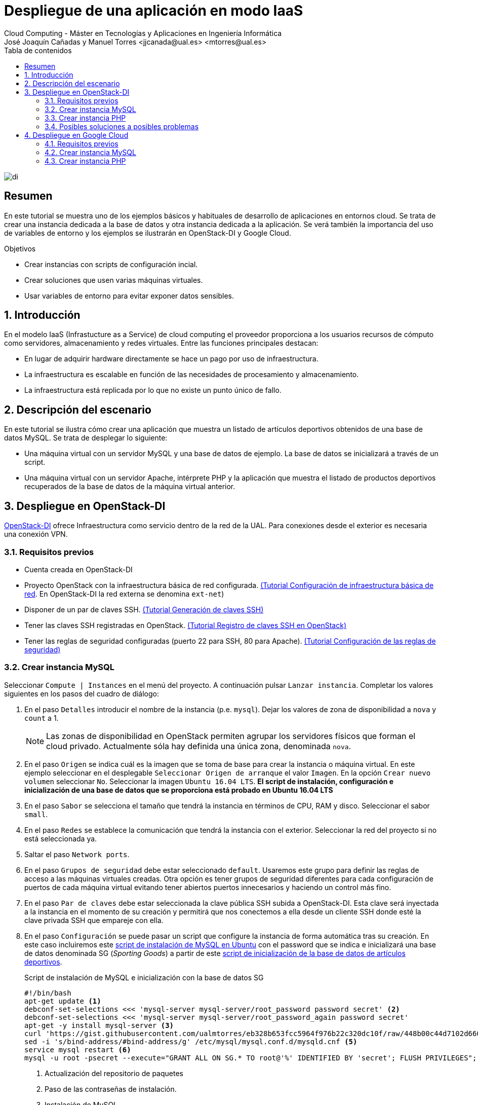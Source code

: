 ////
NO CAMBIAR!!
Codificación, idioma, tabla de contenidos, tipo de documento
////
:encoding: utf-8
:lang: es
:toc: right
:toc-title: Tabla de contenidos
:doctype: book
:linkattrs:


:figure-caption: Fig.

////
Nombre y título del trabajo
////
# Despliegue de una aplicación en modo IaaS
Cloud Computing - Máster en Tecnologías y Aplicaciones en Ingeniería Informática
José Joaquín Cañadas y Manuel Torres <jjcanada@ual.es> <mtorres@ual.es>

image::../Tema0/images/di.png[]

// NO CAMBIAR!! (Entrar en modo no numerado de apartados)
:numbered!: 

[abstract]
== Resumen
En este tutorial se muestra uno de los ejemplos básicos y habituales de desarrollo de aplicaciones en entornos cloud. Se trata de crear una instancia dedicada a la base de datos y otra instancia dedicada a la aplicación. Se verá también la importancia del uso de variables de entorno y los ejemplos se ilustrarán en OpenStack-DI y Google Cloud.

////
COLOCA A CONTINUACION LOS OBJETIVOS
////
.Objetivos
* Crear instancias con scripts de configuración incial.
* Crear soluciones que usen varias máquinas virtuales.
* Usar variables de entorno para evitar exponer datos sensibles.


// Entrar en modo numerado de apartados
:numbered:

## Introducción

En el modelo IaaS (Infrastucture as a Service) de cloud computing el proveedor proporciona a los usuarios recursos de cómputo como servidores, almacenamiento y redes virtuales. Entre las funciones principales destacan:

* En lugar de adquirir hardware directamente se hace un pago por uso de infraestructura.
* La infraestructura es escalable en función de las necesidades de procesamiento y almacenamiento.
* La infraestructura está replicada por lo que no existe un punto único de fallo.

## Descripción del escenario

En este tutorial se ilustra cómo crear una aplicación que muestra un listado de artículos deportivos obtenidos de una base de datos MySQL. Se trata de desplegar lo siguiente:

* Una máquina virtual con un servidor MySQL y una base de datos de ejemplo. La base de datos se inicializará a través de un script.
* Una máquina virtual con un servidor Apache, intérprete PHP y la aplicación que muestra el listado de productos deportivos recuperados de la base de datos de la máquina virtual anterior.

## Despliegue en OpenStack-DI

https://openstack.di.ual.es/horizon[OpenStack-DI] ofrece Infraestructura como servicio dentro de la red de la UAL. Para conexiones desde el exterior es necesaria una conexión VPN.

### Requisitos previos

* Cuenta creada en OpenStack-DI
* Proyecto OpenStack con la infraestructura básica de red configurada. https://ualmtorres.github.io/OpenStackSTIC/#truenetworking[(Tutorial Configuración de infraestructura básica de red]. En OpenStack-DI la red externa se denomina `ext-net`)
* Disponer de un par de claves SSH. https://ualmtorres.github.io/OpenStackSTIC/#truegeneraci-n-de-claves-ssh[(Tutorial Generación de claves SSH)]
* Tener las claves SSH registradas en OpenStack. https://ualmtorres.github.io/OpenStackSTIC/#trueregistra-tus-claves-ssh[(Tutorial Registro de claves SSH en OpenStack)]
* Tener las reglas de seguridad configuradas (puerto 22 para SSH, 80 para Apache). https://ualmtorres.github.io/OpenStackSTIC/#trueconfiguraci-n-de-las-reglas-de-seguridad[(Tutorial Configuración de las reglas de seguridad)]

### Crear instancia MySQL

Seleccionar `Compute | Instances` en el menú del proyecto. A continuación pulsar `Lanzar instancia`. Completar los valores siguientes en los pasos del cuadro de diálogo:

. En el paso `Detalles` introducir el nombre de la instancia (p.e. `mysql`). Dejar los valores de zona de disponibilidad a `nova` y `count` a 1. 

+
[NOTE]
====
Las zonas de disponibilidad en OpenStack permiten agrupar los servidores físicos que forman el cloud privado. Actualmente sóla hay definida una única zona, denominada `nova`.
====

+
. En el paso `Origen` se indica cuál es la imagen que se toma de base para crear la instancia o máquina virtual. En este ejemplo seleccionar en el desplegable `Seleccionar Origen de arranque` el valor `Imagen`. En la opción `Crear nuevo volumen` seleccionar `No`. Seleccionar la imagen `Ubuntu 16.04 LTS`. *El script de instalación, configuración e inicialización de una base de datos que se proporciona está probado en Ubuntu 16.04 LTS*
. En el paso `Sabor` se selecciona el tamaño que tendrá la instancia en términos de CPU, RAM y disco. Seleccionar el sabor `small`.
. En el paso `Redes` se establece la comunicación que tendrá la instancia con el exterior. Seleccionar la red del proyecto si no está seleccionada ya.
. Saltar el paso `Network ports`.
. En el paso `Grupos de seguridad` debe estar seleccionado `default`. Usaremos este grupo para definir las reglas de acceso a las máquinas virtuales creadas. Otra opción es tener grupos de seguridad diferentes para cada configuración de puertos de cada máquina virtual evitando tener abiertos puertos innecesarios y haciendo un control más fino.
. En el paso `Par de claves` debe estar seleccionada la clave pública SSH subida a OpenStack-DI. Esta clave será inyectada a la instancia en el momento de su creación y permitirá que nos conectemos a ella desde un cliente SSH donde esté la clave privada SSH que empareje con ella.
. En el paso `Configuración` se puede pasar un script que configure la instancia de forma automática tras su creación. En este caso incluiremos este https://gist.github.com/ualmtorres/8a148ed5e5bcd469bfea37ac07c09824[script de instalación de MySQL en Ubuntu] con el password que se indica  e inicializará una base de datos denominada SG (_Sporting Goods_) a partir de este https://gist.githubusercontent.com/ualmtorres/eb328b653fcc5964f976b22c320dc10f/raw/448b00c44d7102d66077a393dad555585862f923/init.sql[script de inicialización de la base de datos de artículos deportivos].

+
.Script de instalación de MySQL e inicialización con la base de datos SG
****
[source, bash]
----
#!/bin/bash
apt-get update <1> 
debconf-set-selections <<< 'mysql-server mysql-server/root_password password secret' <2>
debconf-set-selections <<< 'mysql-server mysql-server/root_password_again password secret'
apt-get -y install mysql-server <3>
curl 'https://gist.githubusercontent.com/ualmtorres/eb328b653fcc5964f976b22c320dc10f/raw/448b00c44d7102d66077a393dad555585862f923/init.sql' | mysql -u root -psecret <4>
sed -i 's/bind-address/#bind-address/g' /etc/mysql/mysql.conf.d/mysqld.cnf <5> 
service mysql restart <6> 
mysql -u root -psecret --execute="GRANT ALL ON SG.* TO root@'%' IDENTIFIED BY 'secret'; FLUSH PRIVILEGES"; <7>
----
<1> Actualización del repositorio de paquetes
<2> Paso de las contraseñas de instalación.
<3> Instalación de MySQL
<4> Descarga del script de inicialización de la base de datos SG y carga en MySQL
<5> Modificación del archivo `mysqld.cnf` para permitir las conexiones remotas
<6> Permitir el acceso al usuario `root` a la base de datos SG desde cualquier sitio

[NOTE]
====
Se está usando el password `secret`. Cambiarlo por cualquier otro.
====
****

+
. Pulsar `Lanzar instancia`

+
[NOTE]
====
A pesar de que la instancia esté en estado `Ejecutando` tardará algunos minutos en estar disponible. OpenStack establece el estado `Ejecutando` cuando ha iniciado la máquina virtual. Sin embargo, OpenStack está ajeno al proceso de configuración mediante el script de inicialización. Puedes consultar su evolución en el desplegable de la derecha de la máquina virtual seleccionado `Ver log` y luego pulsando `Ver log completo`
====

La instancia con MySQL estará creada y configurada. Por ahora no la probaremos. La probaremos más adelante desde otra máquina para comprobar que la base de datos SG admite conexiones desde fuera.

### Crear instancia PHP

En este apartado crearemos una máquina virtual configurada con lo necesario para servir la aplicación SG. Se trata de configurar un servidor Apache, PHP y clonar el repositorio donde se encuentra la aplicación.

Comenzaremos creando una nueva instancia con los mismos requisitos previos y con los mismos parámetros usados para crear la máquina virtual de MySQL (misma imagen, mismo sabor, redes, clave SSH). Sólo habrá dos diferencias:

* El nombre de la máquina virtual será `appSG`
* El script de inicialización será el siguiente:

[source, bash]
----
#!/bin/bash
apt-get update <1>
apt-get install -y apache2 <2>
sudo apt-get install -y php libapache2-mod-php php-mysql php-mcrypt <3>
sed -i 's/#extension=php_mysqli.dll/extension=php_mysqli.dll/g' /etc/php/7.0/apache2/php.ini <4>
sudo chgrp -R www-data /var/www <5>
sudo chmod -R 775 /var/www
sudo chmod -R g+s /var/www
sudo useradd -G www-data ubuntu
sudo chown -R ubuntu /var/www/
git clone https://github.com/ualmtorres/SGApp.git /var/www/html/SGApp <6>
----
<1> Actualización del repositorio de paquetes
<2> Instalación de Apache
<3> Instalación de PHP y los paquetes necesarios
<4> Activar MySQLi en PHP
<5> Configuración de los permisos de la carpeta `/var/www` para el usuario `ubuntu`
<6> Clonar el repositorio que contiene el código de la aplicación

[NOTE]
====
Este script usa el usuario `ubuntu` que es el usuario con el que se crean las máquinas vituales Ubuntu en OpenStack-DI.
====

Asignar una dirección IP flotante y abrir la aplicación en `http://<ip>/SGApp`. Pasados unos instantes para dar tiempo a que se complete el script de inicialización (Ver log completo de la instancia para ver el progreso) la aplicación estará disponible pero no mostrará datos.

image::images/SGAppSinDatos.png[]

La aplicación no muestra datos porque las credenciales de acceso a la base de datos no están configuradas en el repositorio que se ha clonado. En el repositorio están configuradas mediante variables de entorno. 

[source, php]
----
$conexion = mysqli_connect(getenv('MYSQL_HOST'), getenv('MYSQL_USER'), getenv('MYSQL_PASSWORD'), "SG");
----

[TIP]
====
Es una buena práctica no introducir credenciales ni valores sensibles en el código. Esos valores podrían quedar expuestos en el historial de versiones del repositorio. 

Una forma de hacer esto es mediante el uso de variables de entorno. Así, los valores no quedan expuestos en el código y en función de donde se esté ejecutando (producción, desarrollo, ...) se configurarán las variables de entorno con los valores adecuados para cada entorno.
====

Para configurar las variables de entorno en la máquina virtual de la aplicación (`sgapp`) hay que seguir los pasos siguientes:

. Obtener la dirección IP fija de la máquina virtual `mysql`. En el ejemplo de la figura sería `10.0.0.17`. Lbasea comunicación entre la máquina virtual de la aplicación y la de la base de datos se realizará por la red del proyecto. No es necesario crear una IP pública para la máquina virtual de MySQL por este motivo.

+
image::images/SGAppDireccionesIP.png[]

+ 
. Iniciar sesión SSH en la dirección IP de la máquina virtual `sgApp`. En el ejemplo de la figura sería `192.168.67.2`.
. Editar el archivo `/etc/apache2/envvars` para configurar las variables de entorno para la configuración de cada uno  (los valores mostrados aquí son propios a la configuración de host, usuario y contraseña seguidos en el tutorial. Pueden diferir)

+
[source, bash]
----
...
export MYSQL_HOST=10.0.0.17
export MYSQL_USER=root
export MYSQL_PASSWORD=secret
----

+
. Reiniciar el servidor Apache 

+
[source, bash]
----
$ sudo service apache2 restart
----

El resultado final debe ser algo así.

image::images/SGApp.png[]

### Posibles soluciones a posibles problemas

* Ante problemas con la base de datos (no se sabe si se ha instalado correctamente, no se ha creado la base de datos SG, ...), asignar una dirección IP flotante, iniciar sesión SSH y ver el estado de la base de datos con el cliente `mysql` de la propia máquina virtual.
* Para saber si la base de datos SG es accesible desde fuera, instalar el cliente en la máquina virtual `sgApp` con `sudo apt-get install mysql-client` y probar la conexión con `mysql -h <ip-mysql> -u root -p`.
* Revisar los grupos de seguridad para que los puertos 80 (HTTP) y 22 (SSH) estén abiertos al exterior.
* Revisar las credenciales en las variables de entorno de `/etc/apache2/envvars` y reiniciar Apache con `sudo service apache2 restart`.
* Activar la presentación de errores PHP modificando el valor de `display_errors = On` en el archivo `/etc/php/7.0/apache2/php.ini` y reiniciando Apache después con `sudo service apache2 restart`.

## Despliegue en Google Cloud

Compute Engine propociona IaaS en Google Cloud. Veamos cómo hacer en Google Cloud el mismo despliegue de la sección anterior (base de datos SG en MySQL y otra máquina virtual con la aplicación que interactúa con la base de datos).

### Requisitos previos

* Cuenta creada en Google Cloud
* Proyecto creado para la asignatura

### Crear instancia MySQL

Seguir el tutorial link:CreacionBDMySQLGoogleCloud.html[Creación de una base de datos MySQL en Google Cloud Platform] para preparar una instancia MySQL inicializada con la base de datos SG y que sea accesible desde Internet.

### Crear instancia PHP

En este apartado crearemos una máquina virtual configurada con lo necesario para servir la aplicación SG. Se trata de configurar un servidor Apache, PHP y clonar el repositorio donde se encuentra la aplicación.

. En el Menú de navegación, en la sección `COMPUTE` seleccionar `Compute Engine | Instancias de VM`.  
. En la barra de herramientas pulsar sobre `Crear instancia`.
. Asignarle el nombre `sg-app` dejando la región y la zona predeterminadas.
. En la sección `Configuración de la máquina` seleccionar la `N1` en el desplegable `Serie` y `g1-small` (1 vCPU y 1.7 GB de RAM) en la lista desplegable `Tipo de máquina`.
. En la sección `Disco de arranque` cambiar la imagen a `Ubuntu 16.04 LTS` y mantener el disco en 10 GB de tamaño.
. En la sección `Cortafuegos` seleccionar la casilla de verificación `Permitir el tráfico HTTP`.

+
image::images/GoogleCloudCrearSGApp.png[]


. Desplegar `Administración, seguridad, discos, redes, único propietario`
. En la pestaña `Administración`, en el apartado `Secuencia de comandos de inicio` incluir el script siguiente:

[source, bash]
----
#!/bin/bash
apt-get update <1>
apt-get install -y apache2 <2>
sudo apt-get install -y php libapache2-mod-php php-mysql php-mcrypt <3>
sed -i 's/#extension=php_mysqli.dll/extension=php_mysqli.dll/g' /etc/php/7.0/apache2/php.ini <4>
git clone https://github.com/ualmtorres/SGApp.git /var/www/html/SGApp <5>
----
<1> Actualización del repositorio de paquetes
<2> Instalación de Apache
<3> Instalación de PHP y los paquetes necesarios
<4> Activar MySQLi en PHP
<5> Clonar el repositorio que contiene el código de la aplicación

Unos instantes después la instancia estará creada y tendrá una IP externa. Al hacer clic sobre la IP externa aparecerá la página de inicio de Apache. 

Al añadir `/SGApp` a la dirección IP en el navegador se mostrará la aplicación pero sin datos. 

image::images/GoogleCloudSGAppSinDatos.png[]

La aplicación no muestra datos porque las credenciales de acceso a la base de datos no están configuradas en el repositorio que hemos clonado. En el repositorio están configuradas mediante variables de entorno.

[source, php]
----
$conexion = mysqli_connect(getenv('MYSQL_HOST'), getenv('MYSQL_USER'), getenv('MYSQL_PASSWORD'), "SG");
----

Para configurar las variables de entorno en la máquina virtual de la aplicación (`sg-app`) hay que seguir los pasos siguientes:

. Obtener la dirección IP pública de MySQL (En el tutorial MySQL se configuró con una IP pública y acceso desde cuaqluier IP). Está disponible en el Menú de navegación, sección `BASES DE DATOS | SQL`. En el ejemplo de la figura sería `34.122.xxx.xxx`

+
image::images/GoogleCloudIPMySQL.png[]

+
. Iniciar sesión SSH en la máquina virtual `sg-app` disponible en `Compute Engine | Instancias de VM` del Menú de navegación. Editar el archivo `/etc/apache2/envvars` para configurar las variables de entorno para la configuración de cada uno (los valores mostrados aquí son propios a la configuración de host, usuario y contraseña seguidos en el tutorial)

+
[source, bash]
----
...
export MYSQL_HOST=34.122.xxx.xxx
export MYSQL_USER=xxx
export MYSQL_PASSWORD=xxx
----

+
. Reiniciar el servidor Apache

+
[source, bash]
----
$ sudo service apache2 restart
----

El resultado final debe ser algo así.

image::images/GoogleCloudSGApp.png[]